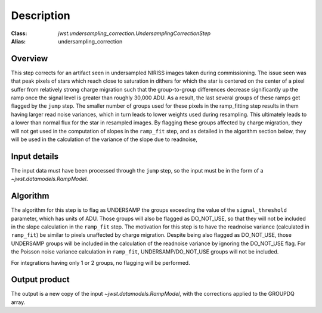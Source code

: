 Description
===========

:Class: `jwst.undersampling_correction.UndersamplingCorrectionStep`
:Alias: undersampling_correction

Overview
--------
This step corrects for an artifact seen in undersampled NIRISS images taken during commissioning.
The issue seen was that peak pixels of stars which reach close to saturation in dithers for which
the star is centered on the center of a pixel suffer from relatively strong charge migration such
that the group-to-group differences decrease significantly up the ramp once the signal level is
greater than roughly 30,000 ADU.  As a result, the last several groups of these ramps get flagged
by the ``jump`` step. The smaller number of groups used for these pixels in the ramp_fitting step
results in them having larger read noise variances, which in turn leads to lower weights used
during resampling. This ultimately leads to a lower than normal flux for the star in resampled
images. By flagging these groups affected by charge migration, they will not get used in the
computation of slopes in the ``ramp_fit`` step, and as detailed in the algorithm section below,
they will be used in the calculation of the variance of the slope due to readnoise,


Input details
-------------
The input data must have been processed through the ``jump`` step, so the input must be in the
form of a `~jwst.datamodels.RampModel`.


Algorithm
---------
The algorithm for this step is to flag as UNDERSAMP the groups exceeding the value of the
``signal_threshold`` parameter, which has units of ADU. Those groups will also be flagged as
DO_NOT_USE, so that they will not be included in the slope calculation in the ``ramp_fit``
step. The motivation for this step is to have the readnoise variance (calculated in ``ramp_fit``) be
similar to pixels unaffected by charge migration. Despite being also flagged as DO_NOT_USE, those
UNDERSAMP groups will be included in the calculation of the readnoise variance by ignoring the
DO_NOT_USE flag. For the Poisson noise variance calculation in ``ramp_fit``, UNDERSAMP/DO_NOT_USE
groups will not be included.

For integrations having only 1 or 2 groups, no flagging will be performed.


Output product
--------------
The output is a new copy of the input `~jwst.datamodels.RampModel`, with the corrections applied
to the GROUPDQ array.

